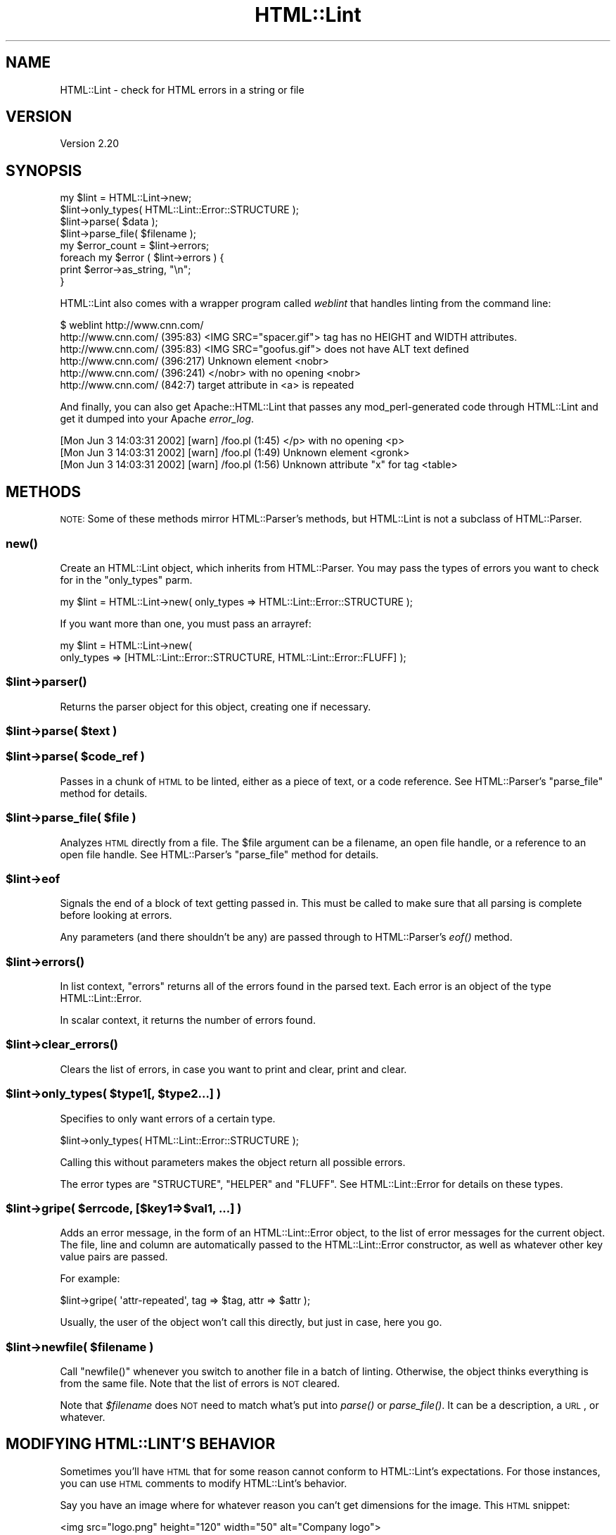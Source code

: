 .\" Automatically generated by Pod::Man 2.23 (Pod::Simple 3.14)
.\"
.\" Standard preamble:
.\" ========================================================================
.de Sp \" Vertical space (when we can't use .PP)
.if t .sp .5v
.if n .sp
..
.de Vb \" Begin verbatim text
.ft CW
.nf
.ne \\$1
..
.de Ve \" End verbatim text
.ft R
.fi
..
.\" Set up some character translations and predefined strings.  \*(-- will
.\" give an unbreakable dash, \*(PI will give pi, \*(L" will give a left
.\" double quote, and \*(R" will give a right double quote.  \*(C+ will
.\" give a nicer C++.  Capital omega is used to do unbreakable dashes and
.\" therefore won't be available.  \*(C` and \*(C' expand to `' in nroff,
.\" nothing in troff, for use with C<>.
.tr \(*W-
.ds C+ C\v'-.1v'\h'-1p'\s-2+\h'-1p'+\s0\v'.1v'\h'-1p'
.ie n \{\
.    ds -- \(*W-
.    ds PI pi
.    if (\n(.H=4u)&(1m=24u) .ds -- \(*W\h'-12u'\(*W\h'-12u'-\" diablo 10 pitch
.    if (\n(.H=4u)&(1m=20u) .ds -- \(*W\h'-12u'\(*W\h'-8u'-\"  diablo 12 pitch
.    ds L" ""
.    ds R" ""
.    ds C` ""
.    ds C' ""
'br\}
.el\{\
.    ds -- \|\(em\|
.    ds PI \(*p
.    ds L" ``
.    ds R" ''
'br\}
.\"
.\" Escape single quotes in literal strings from groff's Unicode transform.
.ie \n(.g .ds Aq \(aq
.el       .ds Aq '
.\"
.\" If the F register is turned on, we'll generate index entries on stderr for
.\" titles (.TH), headers (.SH), subsections (.SS), items (.Ip), and index
.\" entries marked with X<> in POD.  Of course, you'll have to process the
.\" output yourself in some meaningful fashion.
.ie \nF \{\
.    de IX
.    tm Index:\\$1\t\\n%\t"\\$2"
..
.    nr % 0
.    rr F
.\}
.el \{\
.    de IX
..
.\}
.\"
.\" Accent mark definitions (@(#)ms.acc 1.5 88/02/08 SMI; from UCB 4.2).
.\" Fear.  Run.  Save yourself.  No user-serviceable parts.
.    \" fudge factors for nroff and troff
.if n \{\
.    ds #H 0
.    ds #V .8m
.    ds #F .3m
.    ds #[ \f1
.    ds #] \fP
.\}
.if t \{\
.    ds #H ((1u-(\\\\n(.fu%2u))*.13m)
.    ds #V .6m
.    ds #F 0
.    ds #[ \&
.    ds #] \&
.\}
.    \" simple accents for nroff and troff
.if n \{\
.    ds ' \&
.    ds ` \&
.    ds ^ \&
.    ds , \&
.    ds ~ ~
.    ds /
.\}
.if t \{\
.    ds ' \\k:\h'-(\\n(.wu*8/10-\*(#H)'\'\h"|\\n:u"
.    ds ` \\k:\h'-(\\n(.wu*8/10-\*(#H)'\`\h'|\\n:u'
.    ds ^ \\k:\h'-(\\n(.wu*10/11-\*(#H)'^\h'|\\n:u'
.    ds , \\k:\h'-(\\n(.wu*8/10)',\h'|\\n:u'
.    ds ~ \\k:\h'-(\\n(.wu-\*(#H-.1m)'~\h'|\\n:u'
.    ds / \\k:\h'-(\\n(.wu*8/10-\*(#H)'\z\(sl\h'|\\n:u'
.\}
.    \" troff and (daisy-wheel) nroff accents
.ds : \\k:\h'-(\\n(.wu*8/10-\*(#H+.1m+\*(#F)'\v'-\*(#V'\z.\h'.2m+\*(#F'.\h'|\\n:u'\v'\*(#V'
.ds 8 \h'\*(#H'\(*b\h'-\*(#H'
.ds o \\k:\h'-(\\n(.wu+\w'\(de'u-\*(#H)/2u'\v'-.3n'\*(#[\z\(de\v'.3n'\h'|\\n:u'\*(#]
.ds d- \h'\*(#H'\(pd\h'-\w'~'u'\v'-.25m'\f2\(hy\fP\v'.25m'\h'-\*(#H'
.ds D- D\\k:\h'-\w'D'u'\v'-.11m'\z\(hy\v'.11m'\h'|\\n:u'
.ds th \*(#[\v'.3m'\s+1I\s-1\v'-.3m'\h'-(\w'I'u*2/3)'\s-1o\s+1\*(#]
.ds Th \*(#[\s+2I\s-2\h'-\w'I'u*3/5'\v'-.3m'o\v'.3m'\*(#]
.ds ae a\h'-(\w'a'u*4/10)'e
.ds Ae A\h'-(\w'A'u*4/10)'E
.    \" corrections for vroff
.if v .ds ~ \\k:\h'-(\\n(.wu*9/10-\*(#H)'\s-2\u~\d\s+2\h'|\\n:u'
.if v .ds ^ \\k:\h'-(\\n(.wu*10/11-\*(#H)'\v'-.4m'^\v'.4m'\h'|\\n:u'
.    \" for low resolution devices (crt and lpr)
.if \n(.H>23 .if \n(.V>19 \
\{\
.    ds : e
.    ds 8 ss
.    ds o a
.    ds d- d\h'-1'\(ga
.    ds D- D\h'-1'\(hy
.    ds th \o'bp'
.    ds Th \o'LP'
.    ds ae ae
.    ds Ae AE
.\}
.rm #[ #] #H #V #F C
.\" ========================================================================
.\"
.IX Title "HTML::Lint 3"
.TH HTML::Lint 3 "2012-04-06" "perl v5.12.3" "User Contributed Perl Documentation"
.\" For nroff, turn off justification.  Always turn off hyphenation; it makes
.\" way too many mistakes in technical documents.
.if n .ad l
.nh
.SH "NAME"
HTML::Lint \- check for HTML errors in a string or file
.SH "VERSION"
.IX Header "VERSION"
Version 2.20
.SH "SYNOPSIS"
.IX Header "SYNOPSIS"
.Vb 2
\&    my $lint = HTML::Lint\->new;
\&    $lint\->only_types( HTML::Lint::Error::STRUCTURE );
\&
\&    $lint\->parse( $data );
\&    $lint\->parse_file( $filename );
\&
\&    my $error_count = $lint\->errors;
\&
\&    foreach my $error ( $lint\->errors ) {
\&        print $error\->as_string, "\en";
\&    }
.Ve
.PP
HTML::Lint also comes with a wrapper program called \fIweblint\fR that handles
linting from the command line:
.PP
.Vb 6
\&    $ weblint http://www.cnn.com/
\&    http://www.cnn.com/ (395:83) <IMG SRC="spacer.gif"> tag has no HEIGHT and WIDTH attributes.
\&    http://www.cnn.com/ (395:83) <IMG SRC="goofus.gif"> does not have ALT text defined
\&    http://www.cnn.com/ (396:217) Unknown element <nobr>
\&    http://www.cnn.com/ (396:241) </nobr> with no opening <nobr>
\&    http://www.cnn.com/ (842:7) target attribute in <a> is repeated
.Ve
.PP
And finally, you can also get Apache::HTML::Lint that passes any
mod_perl\-generated code through HTML::Lint and get it dumped into your
Apache \fIerror_log\fR.
.PP
.Vb 3
\&    [Mon Jun  3 14:03:31 2002] [warn] /foo.pl (1:45) </p> with no opening <p>
\&    [Mon Jun  3 14:03:31 2002] [warn] /foo.pl (1:49) Unknown element <gronk>
\&    [Mon Jun  3 14:03:31 2002] [warn] /foo.pl (1:56) Unknown attribute "x" for tag <table>
.Ve
.SH "METHODS"
.IX Header "METHODS"
\&\s-1NOTE:\s0 Some of these methods mirror HTML::Parser's methods, but HTML::Lint
is not a subclass of HTML::Parser.
.SS "\fInew()\fP"
.IX Subsection "new()"
Create an HTML::Lint object, which inherits from HTML::Parser.
You may pass the types of errors you want to check for in the
\&\f(CW\*(C`only_types\*(C'\fR parm.
.PP
.Vb 1
\&    my $lint = HTML::Lint\->new( only_types => HTML::Lint::Error::STRUCTURE );
.Ve
.PP
If you want more than one, you must pass an arrayref:
.PP
.Vb 2
\&    my $lint = HTML::Lint\->new(
\&        only_types => [HTML::Lint::Error::STRUCTURE, HTML::Lint::Error::FLUFF] );
.Ve
.ie n .SS "$lint\->\fIparser()\fP"
.el .SS "\f(CW$lint\fP\->\fIparser()\fP"
.IX Subsection "$lint->parser()"
Returns the parser object for this object, creating one if necessary.
.ie n .SS "$lint\->parse( $text )"
.el .SS "\f(CW$lint\fP\->parse( \f(CW$text\fP )"
.IX Subsection "$lint->parse( $text )"
.ie n .SS "$lint\->parse( $code_ref )"
.el .SS "\f(CW$lint\fP\->parse( \f(CW$code_ref\fP )"
.IX Subsection "$lint->parse( $code_ref )"
Passes in a chunk of \s-1HTML\s0 to be linted, either as a piece of text,
or a code reference.
See HTML::Parser's \f(CW\*(C`parse_file\*(C'\fR method for details.
.ie n .SS "$lint\->parse_file( $file )"
.el .SS "\f(CW$lint\fP\->parse_file( \f(CW$file\fP )"
.IX Subsection "$lint->parse_file( $file )"
Analyzes \s-1HTML\s0 directly from a file. The \f(CW$file\fR argument can be a filename,
an open file handle, or a reference to an open file handle.
See HTML::Parser's \f(CW\*(C`parse_file\*(C'\fR method for details.
.ie n .SS "$lint\->eof"
.el .SS "\f(CW$lint\fP\->eof"
.IX Subsection "$lint->eof"
Signals the end of a block of text getting passed in.  This must be
called to make sure that all parsing is complete before looking at errors.
.PP
Any parameters (and there shouldn't be any) are passed through to
HTML::Parser's \fIeof()\fR method.
.ie n .SS "$lint\->\fIerrors()\fP"
.el .SS "\f(CW$lint\fP\->\fIerrors()\fP"
.IX Subsection "$lint->errors()"
In list context, \f(CW\*(C`errors\*(C'\fR returns all of the errors found in the
parsed text.  Each error is an object of the type HTML::Lint::Error.
.PP
In scalar context, it returns the number of errors found.
.ie n .SS "$lint\->\fIclear_errors()\fP"
.el .SS "\f(CW$lint\fP\->\fIclear_errors()\fP"
.IX Subsection "$lint->clear_errors()"
Clears the list of errors, in case you want to print and clear, print and clear.
.ie n .SS "$lint\->only_types( $type1[, $type2...] )"
.el .SS "\f(CW$lint\fP\->only_types( \f(CW$type1\fP[, \f(CW$type2\fP...] )"
.IX Subsection "$lint->only_types( $type1[, $type2...] )"
Specifies to only want errors of a certain type.
.PP
.Vb 1
\&    $lint\->only_types( HTML::Lint::Error::STRUCTURE );
.Ve
.PP
Calling this without parameters makes the object return all possible
errors.
.PP
The error types are \f(CW\*(C`STRUCTURE\*(C'\fR, \f(CW\*(C`HELPER\*(C'\fR and \f(CW\*(C`FLUFF\*(C'\fR.
See HTML::Lint::Error for details on these types.
.ie n .SS "$lint\->gripe( $errcode, [$key1=>$val1, ...] )"
.el .SS "\f(CW$lint\fP\->gripe( \f(CW$errcode\fP, [$key1=>$val1, ...] )"
.IX Subsection "$lint->gripe( $errcode, [$key1=>$val1, ...] )"
Adds an error message, in the form of an HTML::Lint::Error object,
to the list of error messages for the current object.  The file,
line and column are automatically passed to the HTML::Lint::Error
constructor, as well as whatever other key value pairs are passed.
.PP
For example:
.PP
.Vb 1
\&    $lint\->gripe( \*(Aqattr\-repeated\*(Aq, tag => $tag, attr => $attr );
.Ve
.PP
Usually, the user of the object won't call this directly, but just
in case, here you go.
.ie n .SS "$lint\->newfile( $filename )"
.el .SS "\f(CW$lint\fP\->newfile( \f(CW$filename\fP )"
.IX Subsection "$lint->newfile( $filename )"
Call \f(CW\*(C`newfile()\*(C'\fR whenever you switch to another file in a batch
of linting.  Otherwise, the object thinks everything is from the
same file.  Note that the list of errors is \s-1NOT\s0 cleared.
.PP
Note that \fI\f(CI$filename\fI\fR does \s-1NOT\s0 need to match what's put into \fIparse()\fR
or \fIparse_file()\fR.  It can be a description, a \s-1URL\s0, or whatever.
.SH "MODIFYING HTML::LINT'S BEHAVIOR"
.IX Header "MODIFYING HTML::LINT'S BEHAVIOR"
Sometimes you'll have \s-1HTML\s0 that for some reason cannot conform to
HTML::Lint's expectations.  For those instances, you can use \s-1HTML\s0
comments to modify HTML::Lint's behavior.
.PP
Say you have an image where for whatever reason you can't get
dimensions for the image.  This \s-1HTML\s0 snippet:
.PP
.Vb 2
\&    <img src="logo.png" height="120" width="50" alt="Company logo">
\&    <img src="that.png">
.Ve
.PP
causes this error:
.PP
.Vb 1
\&    foo.html (14:20) <img src="that.png"> tag has no HEIGHT and WIDTH attributes
.Ve
.PP
But if for some reason you can't get those dimensions when you build
the page, you can at least stop HTML::Lint complaining about it.
.PP
.Vb 4
\&    <img src="this.png" height="120" width="50" alt="Company logo">
\&    <!\-\- html\-lint elem\-img\-sizes\-missing: off, elem\-img\-alt\-missing: off \-\->
\&    <img src="that.png">
\&    <!\-\- html\-lint elem\-img\-sizes\-missing: on, elem\-img\-alt\-missing: off \-\->
.Ve
.PP
If you want to turn off all HTML::Lint warnings for a block of code, use
.PP
.Vb 1
\&    <!\-\- html\-lint all: off \-\->
.Ve
.PP
And turn them back on with
.PP
.Vb 1
\&    <!\-\- html\-lint all: off \-\->
.Ve
.PP
You don't have to use \*(L"on\*(R" and \*(L"off\*(R".  For \*(L"on\*(R", you can use \*(L"true\*(R"
or \*(L"1\*(R".  For \*(L"off\*(R", you can use \*(L"0\*(R" or \*(L"false\*(R".
.PP
For a list of possible errors and their codes, see HTML::Lint::Error,
or run \fIperldoc HTML::Lint::Error\fR.
.SH "BUGS, WISHES AND CORRESPONDENCE"
.IX Header "BUGS, WISHES AND CORRESPONDENCE"
All bugs and requests are now being handled through GitHub.
.PP
.Vb 1
\&    https://github.com/petdance/html\-lint/issues
.Ve
.PP
\&\s-1DO\s0 \s-1NOT\s0 send bug reports to http://rt.cpan.org/ or http://code.google.com/
.SH "TODO"
.IX Header "TODO"
.IP "\(bu" 4
Check for attributes that require values
.IP "\(bu" 4
<\s-1TABLE\s0>s that have no rows.
.IP "\(bu" 4
Form fields that aren't in a \s-1FORM\s0
.IP "\(bu" 4
Check for valid entities, and that they end with semicolons
.IP "\(bu" 4
DIVs with nothing in them.
.IP "\(bu" 4
HEIGHT= that have percents in them.
.IP "\(bu" 4
Check for goofy stuff like:
.Sp
.Vb 1
\&    <b><li></b><b>Hello Reader \- Spanish Level 1 (K\-3)</b>
.Ve
.SH "COPYRIGHT & LICENSE"
.IX Header "COPYRIGHT & LICENSE"
Copyright 2005\-2012 Andy Lester.
.PP
This program is free software; you can redistribute it and/or modify it
under the terms of the Artistic License v2.0.
.PP
http://www.opensource.org/licenses/Artistic\-2.0
.PP
Please note that these modules are not products of or supported by the
employers of the various contributors to the code.
.SH "AUTHOR"
.IX Header "AUTHOR"
Andy Lester, andy at petdance.com
